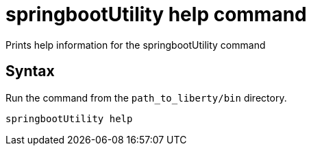 // Copyright (c) 2013, 2020 IBM Corporation and others.
// Licensed under Creative Commons Attribution-NoDerivatives
// 4.0 International (CC BY-ND 4.0)
//   https://creativecommons.org/licenses/by-nd/4.0/
//
// Contributors:
//     IBM Corporation
//
:page-layout: general-reference
:page-type: general
= springbootUtility help command

Prints help information for the springbootUtility command

== Syntax

Run the command from the `path_to_liberty/bin` directory.

----
springbootUtility help
----
